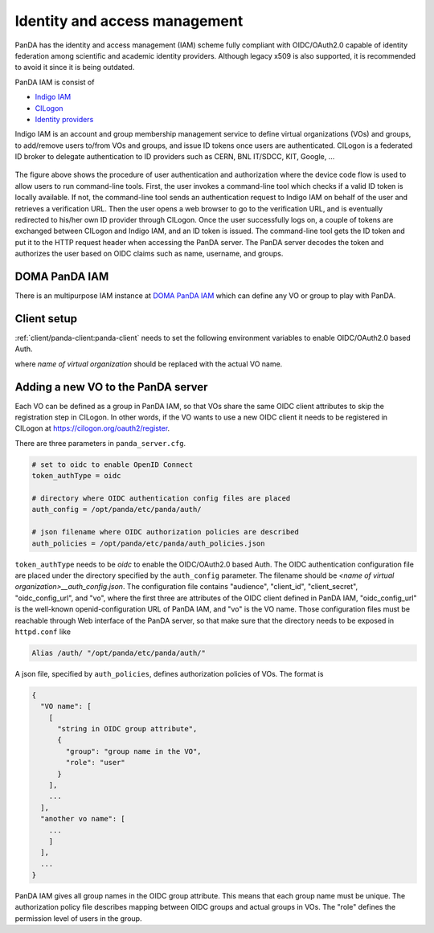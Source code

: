 ==================================
Identity and access management
==================================

PanDA has the identity and access management (IAM) scheme fully compliant with OIDC/OAuth2.0
capable of identity federation among scientific and academic identity providers.
Although legacy x509 is also supported, it is recommended to avoid it since it is being outdated.

PanDA IAM is consist of

* `Indigo IAM <https://indigo-iam.github.io/docs/v/current/>`_

* `CILogon <https://cilogon.org/>`_

* `Identity providers <https://cilogon.org/idplist/>`_

Indigo IAM is an account and group membership management service to define virtual organizations (VOs) and groups,
to add/remove users to/from VOs and groups, and issue ID tokens once users are authenticated.
CILogon is a federated ID broker to delegate authentication to ID providers such as CERN, BNL IT/SDCC, KIT,
Google, ...

.. figure:: images/iam.png

The figure above shows the procedure of user authentication and authorization where the device code flow is used
to allow users to run command-line tools.
First, the user invokes a command-line tool which checks if a valid ID token is locally available.
If not, the command-line tool sends an authentication request to Indigo IAM on behalf of the user and retrieves
a verification URL. Then the user opens a web browser to go to the verification URL, and is eventually
redirected to his/her own ID provider through CILogon. Once the user successfully logs on, a couple
of tokens are exchanged between CILogon and Indigo IAM, and an ID token is issued. The command-line
tool gets the ID token and put it to the HTTP request header when accessing the PanDA server.
The PanDA server decodes the token and authorizes the user based on OIDC claims such as name, username, and groups.


DOMA PanDA IAM
---------------
There is an multipurpose IAM instance at `DOMA PanDA IAM <https://panda-iam-doma.cern.ch/login>`_
which can define any VO or group to play with PanDA.


Client setup
---------------------
:ref:`client/panda-client:panda-client` needs to set the following environment variables to enable
OIDC/OAuth2.0 based Auth.

.. prompt:: bash

 export PANDA_AUTH=oidc
 export PANDA_AUTH_VO=<name of virtual organization>
 export PANDA_VERIFY_HOST=off

where *name of virtual organization* should be replaced with the actual VO name.


Adding a new VO to the PanDA server
-------------------------------------

Each VO can be defined as a group in PanDA IAM, so that VOs share the same OIDC client attributes
to skip the registration step in CILogon. In other words, if the VO wants to use a new OIDC
client it needs to be registered in CILogon at https://cilogon.org/oauth2/register.

There are three parameters in ``panda_server.cfg``.

.. code-block:: text

    # set to oidc to enable OpenID Connect
    token_authType = oidc

    # directory where OIDC authentication config files are placed
    auth_config = /opt/panda/etc/panda/auth/

    # json filename where OIDC authorization policies are described
    auth_policies = /opt/panda/etc/panda/auth_policies.json

``token_authType`` needs to be *oidc* to enable the OIDC/OAuth2.0 based Auth.
The OIDC authentication configuration file are placed under the directory specified by the ``auth_config``
parameter. The filename should be `<name of virtual organization>__auth_config.json`.
The configuration file contains "audience", "client_id", "client_secret", "oidc_config_url", and "vo",
where the first three are attributes of the OIDC client defined in PanDA IAM, "oidc_config_url" is
the well-known openid-configuration URL of PanDA IAM, and "vo" is the VO name.
Those configuration files must be reachable through Web interface of the PanDA server, so that make sure that
the directory needs to be exposed in ``httpd.conf`` like

.. code-block:: text

    Alias /auth/ "/opt/panda/etc/panda/auth/"

A json file, specified by ``auth_policies``, defines authorization policies of VOs.
The format is

.. code-block:: python

    {
      "VO name": [
        [
          "string in OIDC group attribute",
          {
            "group": "group name in the VO",
            "role": "user"
          }
        ],
        ...
      ],
      "another vo name": [
        ...
        ]
      ],
      ...
    }

PanDA IAM gives all group names in the OIDC group attribute. This means that each group name must be unique.
The authorization policy file describes
mapping between OIDC groups and actual groups in VOs. The "role" defines the permission level of
users in the group.
